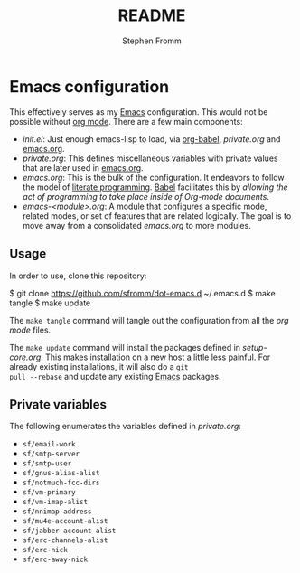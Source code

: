 #+TITLE: README
#+AUTHOR: Stephen Fromm

* Emacs configuration

This effectively serves as my [[http://www.gnu.org/software/emacs/][Emacs]] configuration.  This would not be
possible without [[http://orgmode.org/worg/org-contrib/babel/intro.html#literate-programming][org mode]].  There are a few main components:

- /init.el/: Just enough emacs-lisp to load, via [[http://orgmode.org/worg/org-contrib/babel/][org-babel]], /private.org/
  and [[file:emacs.org][emacs.org]].
- /private.org/: This defines miscellaneous variables with private values
  that are later used in [[file:emacs.org][emacs.org]].
- /emacs.org/: This is the bulk of the configuration.  It endeavors to
  follow the model of [[http://en.wikipedia.org/wiki/Literate_programming][literate programming]].  [[http://orgmode.org/worg/org-contrib/babel/intro.html#literate-programming][Babel]] facilitates this by
  /allowing the act of programming to take place inside of Org-mode
  documents/.
- /emacs-<module>.org/: A module that configures a specific mode,
  related modes, or set of features that are related logically.  The
  goal is to move away from a consolidated /emacs.org/ to more modules.

** Usage

In order to use, clone this repository:

#+BEGIN_EXAMPLE
$ git clone https://github.com/sfromm/dot-emacs.d ~/.emacs.d
$ make tangle
$ make update
#+END_EXAMPLnE

The =make tangle= command will tangle out the configuration from all the
/org mode/ files.

The =make update= command will install the packages defined in
/setup-core.org/.  This makes installation on a new host a little less
painful.  For already existing installations, it will also do a =git
pull --rebase= and update any existing [[http://www.gnu.org/software/emacs/][Emacs]] packages.

** Private variables

The following enumerates the variables defined in /private.org/:

- ~sf/email-work~
- ~sf/smtp-server~
- ~sf/smtp-user~
- ~sf/gnus-alias-alist~
- ~sf/notmuch-fcc-dirs~
- ~sf/vm-primary~
- ~sf/vm-imap-alist~
- ~sf/nnimap-address~
- ~sf/mu4e-account-alist~
- ~sf/jabber-account-alist~
- ~sf/erc-channels-alist~
- ~sf/erc-nick~
- ~sf/erc-away-nick~
